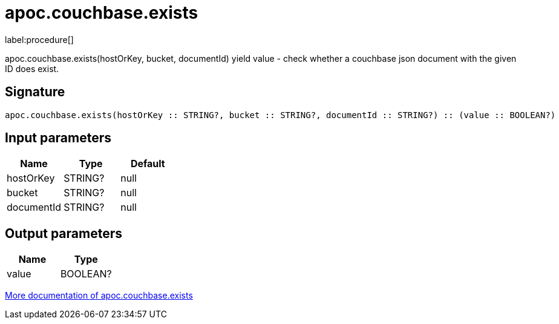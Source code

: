 ////
This file is generated by DocsTest, so don't change it!
////

= apoc.couchbase.exists
:description: This section contains reference documentation for the apoc.couchbase.exists procedure.

label:procedure[]

[.emphasis]
apoc.couchbase.exists(hostOrKey, bucket, documentId) yield value - check whether a couchbase json document with the given ID does exist.

== Signature

[source]
----
apoc.couchbase.exists(hostOrKey :: STRING?, bucket :: STRING?, documentId :: STRING?) :: (value :: BOOLEAN?)
----

== Input parameters
[.procedures, opts=header]
|===
| Name | Type | Default 
|hostOrKey|STRING?|null
|bucket|STRING?|null
|documentId|STRING?|null
|===

== Output parameters
[.procedures, opts=header]
|===
| Name | Type 
|value|BOOLEAN?
|===

xref::database-integration/couchbase.adoc[More documentation of apoc.couchbase.exists,role=more information]

